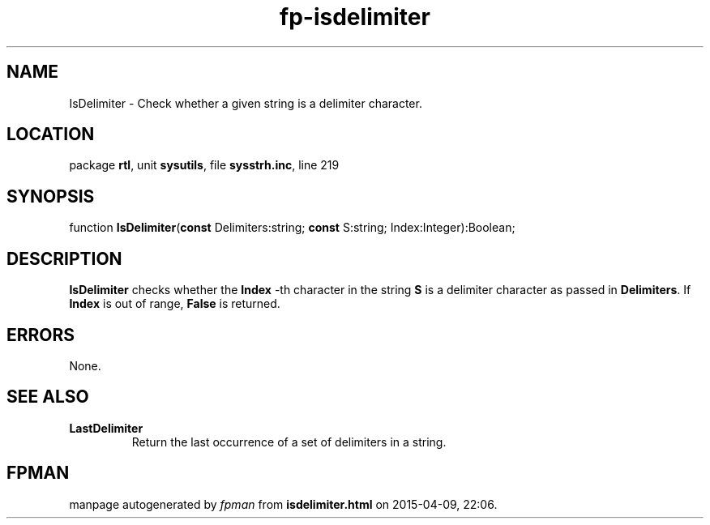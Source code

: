 .\" file autogenerated by fpman
.TH "fp-isdelimiter" 3 "2014-03-14" "fpman" "Free Pascal Programmer's Manual"
.SH NAME
IsDelimiter - Check whether a given string is a delimiter character.
.SH LOCATION
package \fBrtl\fR, unit \fBsysutils\fR, file \fBsysstrh.inc\fR, line 219
.SH SYNOPSIS
function \fBIsDelimiter\fR(\fBconst\fR Delimiters:string; \fBconst\fR S:string; Index:Integer):Boolean;
.SH DESCRIPTION
\fBIsDelimiter\fR checks whether the \fBIndex\fR -th character in the string \fBS\fR is a delimiter character as passed in \fBDelimiters\fR. If \fBIndex\fR is out of range, \fBFalse\fR is returned.


.SH ERRORS
None.


.SH SEE ALSO
.TP
.B LastDelimiter
Return the last occurrence of a set of delimiters in a string.

.SH FPMAN
manpage autogenerated by \fIfpman\fR from \fBisdelimiter.html\fR on 2015-04-09, 22:06.

